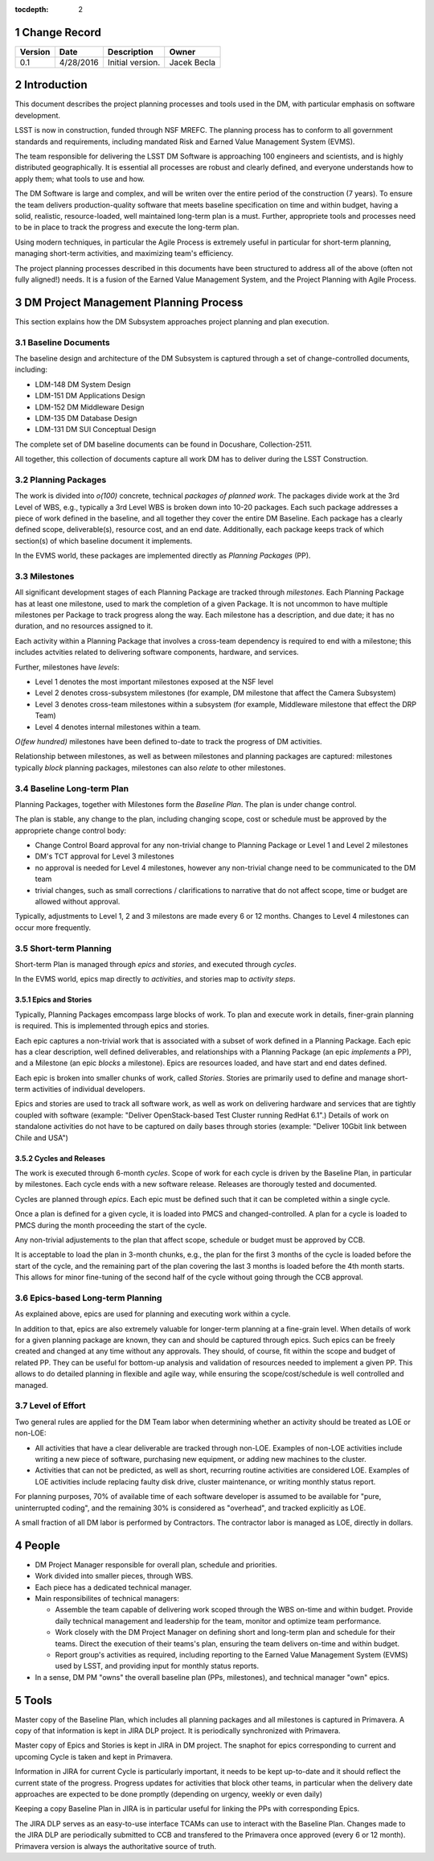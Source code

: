 :tocdepth: 2

.. sectnum::

.. _change-record:

Change Record
=============

+-------------+------------+----------------------------------+-----------------+
| **Version** | **Date**   | **Description**                  | **Owner**       |
+=============+============+==================================+=================+
| 0.1         | 4/28/2016  | Initial version.                 | Jacek Becla     |
+-------------+------------+----------------------------------+-----------------+



.. _intro:

Introduction
============

This document describes the project planning processes and tools used in the DM,
with particular emphasis on software development.

LSST is now in construction, funded through NSF MREFC. The planning process has
to conform to all government standards and requirements, including mandated
Risk and Earned Value Management System (EVMS).

The team responsible for delivering the LSST DM Software is approaching 100 engineers and
scientists, and is highly distributed geographically. It is essential all processes are robust
and clearly defined, and everyone understands how to apply them; what tools to use and how.

The DM Software is large and complex, and will be writen over the entire period of
the construction (7 years). To ensure the team delivers production-quality software
that meets baseline specification on time and within budget, having a solid, realistic,
resource-loaded, well maintained long-term plan is a must. Further,
appropriete tools and processes need to be in place to track the progress and
execute the long-term plan.

Using modern techniques, in particular the Agile Process is extremely useful in particular
for short-term planning, managing short-term activities, and maximizing
team's efficiency.

The project planning processes described in this documents have been structured to
address all of the above (often not fully aligned!) needs. It is a fusion of
the Earned Value Management System, and the Project Planning with Agile Process.


.. _baseline-plan:

DM Project Management Planning Process
======================================

This section explains how the DM Subsystem approaches project planning and plan execution.

Baseline Documents
------------------

The baseline design and architecture of the DM Subsystem is captured through a set of change-controlled
documents, including:

* LDM-148 DM System Design

* LDM-151 DM Applications Design

* LDM-152 DM Middleware Design

* LDM-135 DM Database Design

* LDM-131 DM SUI Conceptual Design

The complete set of DM baseline documents can be found in Docushare, Collection-2511.

All together, this collection of documents capture all work DM has to deliver during the LSST Construction.

Planning Packages
-----------------
The work is divided into *o(100)* concrete, technical *packages of planned work*. The packages divide work
at the 3rd Level of WBS, e.g., typically a 3rd Level WBS is broken down into 10-20 packages. Each such package
addresses a piece of work defined in the baseline, and all together they cover the entire DM Baseline.
Each package has a clearly defined scope, deliverable(s), resource cost, and an end date. Additionally,
each package keeps track of which section(s) of which baseline document it implements.



In the EVMS world, these packages are implemented directly as *Planning Packages* (PP).

Milestones
----------
All significant development stages of each Planning Package are tracked through *milestones*.
Each Planning Package has at least one milestone, used to mark the completion of a given Package.
It is not uncommon to have multiple milestones per Package to track progress along the way.
Each milestone has a description, and due date; it has no duration, and no resources assigned to it.

Each activity within a Planning Package that involves a cross-team dependency is required to end with
a milestone; this includes actvities related to delivering software components, hardware, and services.

Further, milestones have *levels*:

* Level 1 denotes the most important milestones exposed at the NSF level

* Level 2 denotes cross-subsystem milestones (for example, DM milestone that affect the Camera Subsystem)

* Level 3 denotes cross-team milestones within a subsystem (for example, Middleware milestone that effect the DRP Team)

* Level 4 denotes internal milestones within a team.

*O(few hundred)* milestones have been defined to-date to track the progress of DM activities.

Relationship between milestones, as well as between milestones and planning packages are captured:
milestones typically *block* planning packages, milestones can also *relate* to other milestones.

Baseline Long-term Plan
-----------------------

Planning Packages, together with Milestones form the *Baseline Plan*. The plan is under change control.

The plan is stable, any change to the plan, including changing scope, cost or schedule must be approved
by the appropriete change control body:

* Change Control Board approval for any non-trivial change to Planning Package or Level 1 and
  Level 2 milestones

* DM's TCT approval for Level 3 milestones

* no approval is needed for Level 4 milestones, however any non-trivial change need to be communicated
  to the DM team

* trivial changes, such as small corrections / clarifications to narrative that do not affect
  scope, time or budget are allowed without approval.

Typically, adjustments to Level 1, 2 and 3 milestons are made every 6 or 12 months. Changes to Level 4
milestones can occur more frequently.

Short-term Planning
-------------------

Short-term Plan is managed through *epics* and *stories*, and executed through *cycles*.

In the EVMS world, epics map directly to *activities*, and stories map to *activity steps*.

Epics and Stories
~~~~~~~~~~~~~~~~~

Typically, Planning Packages emcompass large blocks of work. To plan and execute work in details,
finer-grain planning is required. This is implemented through epics and stories.

Each epic captures a non-trivial work that is associated with a subset of work defined in a
Planning Package. Each epic has a clear description, well defined deliverables, and
relationships with a Planning Package (an epic *implements* a PP), and a Milestone (an epic
*blocks* a milestone). Epics are resources loaded, and have start and end dates defined.

Each epic is broken into smaller chunks of work, called *Stories*. Stories are primarily used
to define and manage short-term activities of individual developers.

Epics and stories are used to track all software work, as well as work on delivering hardware and
services that are tightly coupled with software (example: "Deliver OpenStack-based Test Cluster
running RedHat 6.1".) Details of work on standalone activities do not have to be captured on daily
bases through stories (example: "Deliver 10Gbit link between Chile and USA")

.. _cycles-and-releases:

Cycles and Releases
~~~~~~~~~~~~~~~~~~~

The work is executed through 6-month *cycles*. Scope of work for each cycle is driven by the Baseline
Plan, in particular by milestones. Each cycle ends with a new software release. Releases are
thorougly tested and documented.

Cycles are planned through *epics*. Each epic must be defined such that it can be completed
within a single cycle.

Once a plan is defined for a given cycle, it is loaded into PMCS and changed-controlled. A plan for
a cycle is loaded to PMCS during the month proceeding the start of the cycle.

Any non-trivial adjustements to the plan that affect scope, schedule or budget must be approved
by CCB.

It is acceptable to load the plan in 3-month chunks, e.g., the plan for
the first 3 months of the cycle is loaded before the start of the cycle, and the remaining
part of the plan covering the last 3 months is loaded before the 4th month starts. This
allows for minor fine-tuning of the second half of the cycle without going through the CCB
approval.

Epics-based Long-term Planning
------------------------------

As explained above, epics are used for planning and executing work within a cycle.

In addition to that, epics are also extremely valuable for longer-term planning at a fine-grain level.
When details of work for a given planning package are known, they can and should be captured through
epics. Such epics can be freely created and changed at any time without any approvals. They
should, of course, fit within the scope and budget of related PP. They can be useful for
bottom-up analysis and validation of resources needed to implement a given PP. This allows
to do detailed planning in flexible and agile way, while ensuring the scope/cost/schedule is
well controlled and managed.

Level of Effort
---------------

Two general rules are applied for the DM Team labor when determining whether an activity should be
treated as LOE or non-LOE:

* All activities that have a clear deliverable are tracked through non-LOE. Examples of non-LOE
  activities include writing a new piece of software, purchasing new equipment, or adding new
  machines to the cluster.

* Activities that can not be predicted, as well as short, recurring routine activities are considered LOE.
  Examples of LOE activities include replacing faulty disk drive, cluster maintenance, or writing monthly
  status report.

For planning purposes, 70% of available time of each software developer is assumed to be available
for "pure, uninterrupted coding", and the remaining 30% is considered as "overhead", and tracked
explicitly as LOE.

A small fraction of all DM labor is performed by Contractors. The contractor labor is managed as LOE,
directly in dollars.

People
======

* DM Project Manager responsible for overall plan, schedule and priorities.

* Work divided into smaller pieces, through WBS.

* Each piece has a dedicated technical manager.

* Main responsibilites of technical managers:

  * Assemble the team capable of delivering work scoped through the WBS on-time and within budget.
    Provide daily technical management and leadership for the team, monitor and optimize team performance.

  * Work closely with the DM Project Manager on defining short and long-term plan and schedule for
    their teams. Direct the execution of their teams's plan, ensuring the team delivers on-time and within budget.

  * Report group's activities as required, including reporting to the Earned Value Management System (EVMS)
    used by LSST, and providing input for monthly status reports.

* In a sense, DM PM "owns" the overall baseline plan (PPs, milestones), and technical manager "own" epics.


Tools
=====

Master copy of the Baseline Plan, which includes all planning packages and all
milestones is captured in Primavera. A copy of that information is kept in JIRA
DLP project. It is periodically synchronized with Primavera.

Master copy of Epics and Stories is kept in JIRA in DM project. The snaphot for
epics corresponding to current and upcoming Cycle is taken and kept in Primavera.

Information in JIRA for current Cycle is particularly important, it needs to be
kept up-to-date and it should reflect the current state of the progress. Progress
updates for activities that block other teams, in particular when the delivery date
approaches are expected to be done promptly (depending on urgency, weekly or even daily)

Keeping a copy Baseline Plan in JIRA is in particular useful for linking the PPs
with corresponding Epics.

The JIRA DLP serves as an easy-to-use interface TCAMs can use to interact with
the Baseline Plan. Changes made to the JIRA DLP are periodically submitted to CCB
and transfered to the Primavera once approved (every 6 or 12 month). Primavera
version is always the authoritative source of truth.
